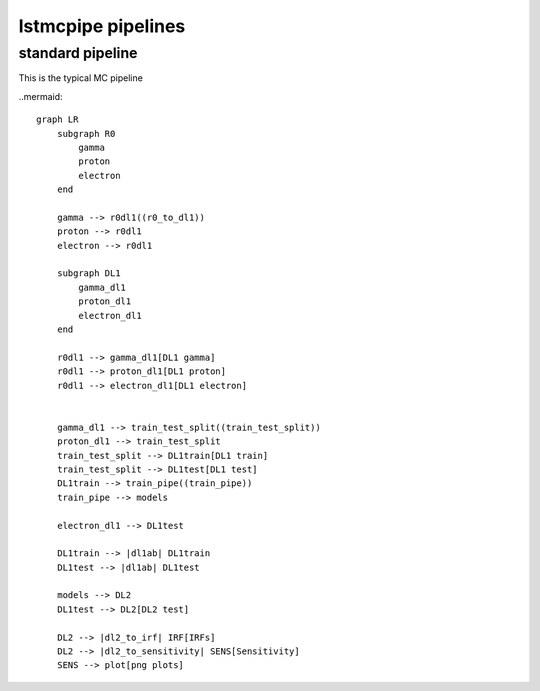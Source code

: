 lstmcpipe pipelines
===================


standard pipeline
-----------------

This is the typical MC pipeline

..mermaid::

    graph LR
        subgraph R0
            gamma
            proton
            electron
        end

        gamma --> r0dl1((r0_to_dl1))
        proton --> r0dl1
        electron --> r0dl1

        subgraph DL1
            gamma_dl1
            proton_dl1
            electron_dl1
        end

        r0dl1 --> gamma_dl1[DL1 gamma]
        r0dl1 --> proton_dl1[DL1 proton]
        r0dl1 --> electron_dl1[DL1 electron]


        gamma_dl1 --> train_test_split((train_test_split))
        proton_dl1 --> train_test_split
        train_test_split --> DL1train[DL1 train]
        train_test_split --> DL1test[DL1 test]
        DL1train --> train_pipe((train_pipe))
        train_pipe --> models

        electron_dl1 --> DL1test

        DL1train --> |dl1ab| DL1train
        DL1test --> |dl1ab| DL1test

        models --> DL2
        DL1test --> DL2[DL2 test]

        DL2 --> |dl2_to_irf| IRF[IRFs]
        DL2 --> |dl2_to_sensitivity| SENS[Sensitivity]
        SENS --> plot[png plots]